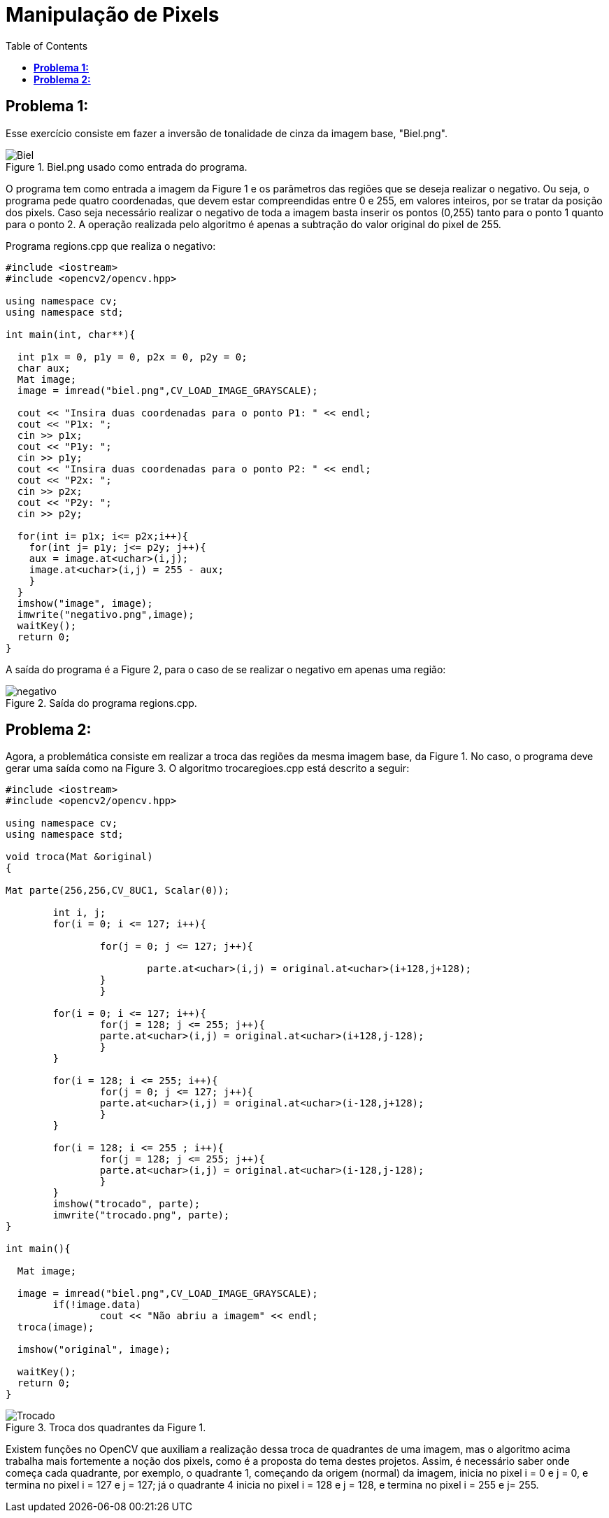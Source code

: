 :toc: left
:source-highlighter: highlightjs

= Manipulação de Pixels

== *Problema 1:*

Esse exercício consiste em fazer a inversão de tonalidade de cinza da imagem base, "Biel.png".

:imagesdir: 

.Biel.png usado como entrada do programa.

image::biel.png[Biel]

O programa tem como entrada a imagem da Figure 1 e os parâmetros das regiões que se deseja realizar o negativo. Ou seja, o programa pede quatro coordenadas, que devem estar compreendidas entre 0 e 255, em valores inteiros, por se tratar da posição dos pixels. Caso seja necessário realizar o negativo de toda a imagem basta inserir os pontos (0,255) tanto para o ponto 1 quanto para o ponto 2. A operação realizada pelo algoritmo é apenas a subtração do valor original do pixel de 255.

Programa regions.cpp que realiza o negativo:

[source,C++]
----
#include <iostream>
#include <opencv2/opencv.hpp>

using namespace cv;
using namespace std;

int main(int, char**){

  int p1x = 0, p1y = 0, p2x = 0, p2y = 0;
  char aux; 
  Mat image;
  image = imread("biel.png",CV_LOAD_IMAGE_GRAYSCALE);

  cout << "Insira duas coordenadas para o ponto P1: " << endl;
  cout << "P1x: ";
  cin >> p1x;
  cout << "P1y: ";
  cin >> p1y;
  cout << "Insira duas coordenadas para o ponto P2: " << endl;
  cout << "P2x: ";
  cin >> p2x;
  cout << "P2y: ";
  cin >> p2y;

  for(int i= p1x; i<= p2x;i++){
    for(int j= p1y; j<= p2y; j++){
    aux = image.at<uchar>(i,j);
    image.at<uchar>(i,j) = 255 - aux;	
    }
  }
  imshow("image", image);
  imwrite("negativo.png",image);
  waitKey();
  return 0;
}

----

A saída do programa é a Figure 2, para o caso de se realizar o negativo em apenas uma região:

.Saída do programa regions.cpp. 

image::negativo.png[negativo]

== *Problema 2:* 

Agora, a problemática consiste em realizar a troca das regiões da mesma imagem base, da Figure 1. No caso, o programa deve gerar uma saída como na Figure 3. O algoritmo trocaregioes.cpp está descrito a seguir:

[source, C++]
----
#include <iostream>
#include <opencv2/opencv.hpp>

using namespace cv;
using namespace std;

void troca(Mat &original)
{

Mat parte(256,256,CV_8UC1, Scalar(0));
	
	int i, j;
	for(i = 0; i <= 127; i++){
	
		for(j = 0; j <= 127; j++){
			
			parte.at<uchar>(i,j) = original.at<uchar>(i+128,j+128);
		}
		}
	
	for(i = 0; i <= 127; i++){
		for(j = 128; j <= 255; j++){
		parte.at<uchar>(i,j) = original.at<uchar>(i+128,j-128);
		}
	}
	
	for(i = 128; i <= 255; i++){
		for(j = 0; j <= 127; j++){
		parte.at<uchar>(i,j) = original.at<uchar>(i-128,j+128);
		}
	}

	for(i = 128; i <= 255 ; i++){
		for(j = 128; j <= 255; j++){
		parte.at<uchar>(i,j) = original.at<uchar>(i-128,j-128);
		}
	} 
	imshow("trocado", parte);
	imwrite("trocado.png", parte);
}

int main(){

  Mat image;
  
  image = imread("biel.png",CV_LOAD_IMAGE_GRAYSCALE);
	if(!image.data)
		cout << "Não abriu a imagem" << endl;
  troca(image);

  imshow("original", image);

  waitKey();
  return 0;
}
----

.Troca dos quadrantes da Figure 1.

image::trocado.png[Trocado]

Existem funções no OpenCV que auxiliam a realização dessa troca de quadrantes de uma imagem, mas o algoritmo acima trabalha mais fortemente a noção dos pixels, como é a proposta do tema destes projetos. Assim, é necessário saber onde começa cada quadrante, por exemplo, o quadrante 1, começando da origem (normal) da imagem, inicia no pixel i = 0 e j = 0, e termina no pixel i = 127 e j = 127; já o quadrante 4 inicia no pixel i = 128 e j = 128, e termina no pixel i = 255 e j= 255.

